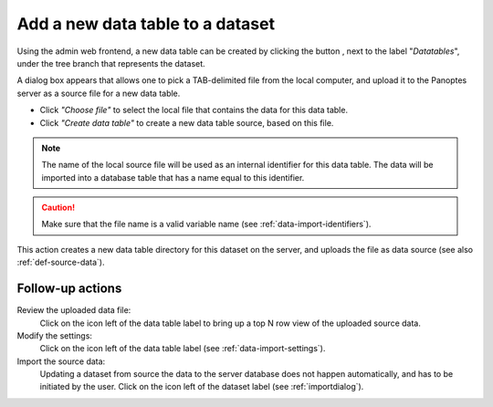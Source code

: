 .. |buttonnew| image:: /buttons/new.png
.. |buttonedit| image:: /buttons/edit.png
.. |buttonrun| image:: /buttons/run.png
.. |buttonviewdata| image:: /buttons/viewdata.png

.. _data-import-adddatatable:

Add a new data table to a dataset
---------------------------------

Using the admin web frontend, a new data table can be created by clicking the button |buttonnew|, next to the label "*Datatables*",
under the tree branch that represents the dataset.

A dialog box appears that allows one to pick a TAB-delimited file from the local computer,
and upload it to the Panoptes server as a source file for a new data table.

- Click *"Choose file"* to select the local file that contains the data for this data table.
- Click *"Create data table"* to create a new data table source, based on this file.

.. Note::
   The name of the local source file will be used as an internal identifier for this data table.
   The data will be imported into a database table that has a name equal to this identifier.

.. Caution::
   Make sure that the file name is a valid variable name (see :ref:`data-import-identifiers`).


This action creates a new data table directory for this dataset on the server, and uploads the file as data source
(see also :ref:`def-source-data`).

Follow-up actions
~~~~~~~~~~~~~~~~~

Review the uploaded data file:
  Click on the |buttonviewdata| icon left of the data table label to bring up a top N row view of the uploaded source data.

Modify the settings:
  Click on the |buttonedit| icon left of the data table label
  (see :ref:`data-import-settings`).

Import the source data:
  Updating a dataset from source the data to the server database does not happen automatically, and has to be initiated by the user.
  Click on the |buttonrun| icon left of the dataset label
  (see :ref:`importdialog`).